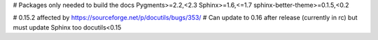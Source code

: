 # Packages only needed to build the docs
Pygments>=2.2,<2.3
Sphinx>=1.6,<=1.7
sphinx-better-theme>=0.1.5,<0.2

# 0.15.2 affected by https://sourceforge.net/p/docutils/bugs/353/
# Can update to 0.16 after release (currently in rc) but must update Sphinx too
docutils<0.15
